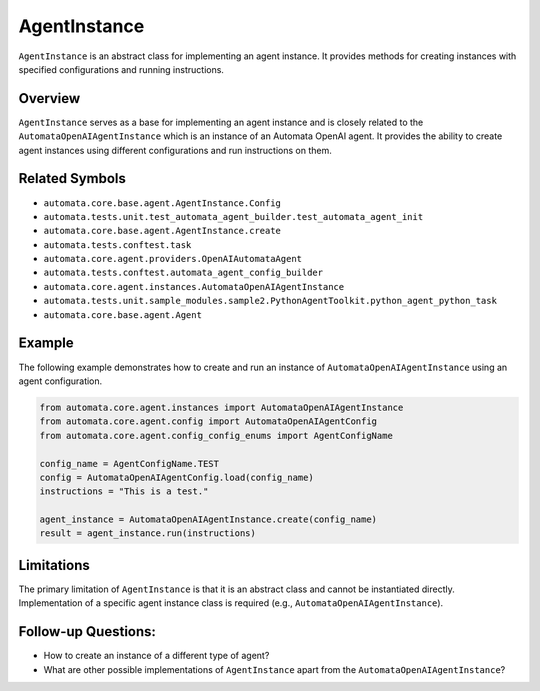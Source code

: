 AgentInstance
=============

``AgentInstance`` is an abstract class for implementing an agent
instance. It provides methods for creating instances with specified
configurations and running instructions.

Overview
--------

``AgentInstance`` serves as a base for implementing an agent instance
and is closely related to the ``AutomataOpenAIAgentInstance`` which is
an instance of an Automata OpenAI agent. It provides the ability to
create agent instances using different configurations and run
instructions on them.

Related Symbols
---------------

-  ``automata.core.base.agent.AgentInstance.Config``
-  ``automata.tests.unit.test_automata_agent_builder.test_automata_agent_init``
-  ``automata.core.base.agent.AgentInstance.create``
-  ``automata.tests.conftest.task``
-  ``automata.core.agent.providers.OpenAIAutomataAgent``
-  ``automata.tests.conftest.automata_agent_config_builder``
-  ``automata.core.agent.instances.AutomataOpenAIAgentInstance``
-  ``automata.tests.unit.sample_modules.sample2.PythonAgentToolkit.python_agent_python_task``
-  ``automata.core.base.agent.Agent``

Example
-------

The following example demonstrates how to create and run an instance of
``AutomataOpenAIAgentInstance`` using an agent configuration.

.. code:: python

   from automata.core.agent.instances import AutomataOpenAIAgentInstance
   from automata.core.agent.config import AutomataOpenAIAgentConfig
   from automata.core.agent.config_config_enums import AgentConfigName

   config_name = AgentConfigName.TEST
   config = AutomataOpenAIAgentConfig.load(config_name)
   instructions = "This is a test."

   agent_instance = AutomataOpenAIAgentInstance.create(config_name)
   result = agent_instance.run(instructions)

Limitations
-----------

The primary limitation of ``AgentInstance`` is that it is an abstract
class and cannot be instantiated directly. Implementation of a specific
agent instance class is required (e.g.,
``AutomataOpenAIAgentInstance``).

Follow-up Questions:
--------------------

-  How to create an instance of a different type of agent?
-  What are other possible implementations of ``AgentInstance`` apart
   from the ``AutomataOpenAIAgentInstance``?
